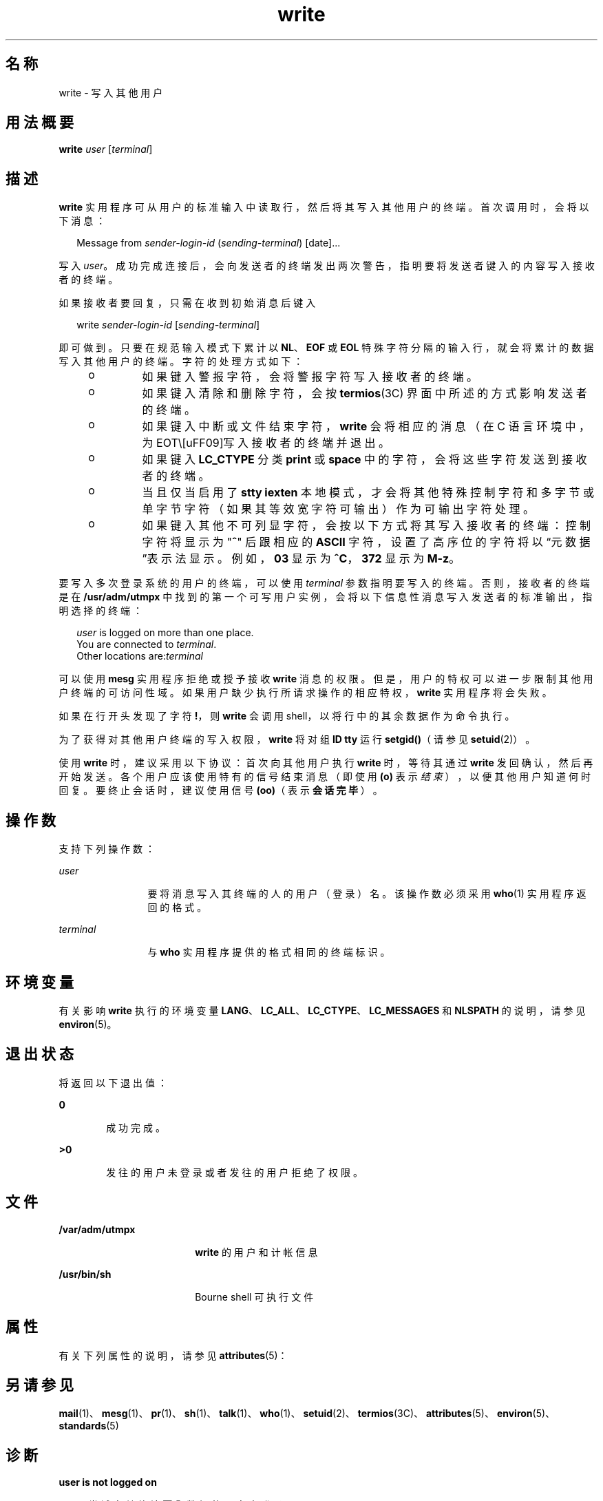 '\" te
.\" Copyright 1989 AT&T
.\" Copyright (c) 2000, Sun Microsystems, Inc. All Rights Reserved
.\" Portions Copyright (c) 1992, X/Open Company Limited All Rights Reserved
.\"  Sun Microsystems, Inc. gratefully acknowledges The Open Group for permission to reproduce portions of its copyrighted documentation.Original documentation from The Open Group can be obtained online at http://www.opengroup.org/bookstore/.
.\" The Institute of Electrical and Electronics Engineers and The Open Group, have given us permission to reprint portions of their documentation.In the following statement, the phrase "this text" refers to portions of the system documentation.Portions of this text are reprinted and reproduced in electronic form in the Sun OS Reference Manual, from IEEE Std 1003.1, 2004 Edition, Standard for Information Technology -- Portable Operating System Interface (POSIX), The Open Group Base Specifications Issue 6, Copyright (C) 2001-2004 by the Institute of Electrical and Electronics Engineers, Inc and The Open Group.In the event of any discrepancy between these versions and the original IEEE and The Open Group Standard, the original IEEE and The Open Group Standard is the referee document.The original Standard can be obtained online at http://www.opengroup.org/unix/online.html.This notice shall appear on any product containing this material. 
.TH write 1 "2000 年 11 月 3 日" "SunOS 5.11" "用户命令"
.SH 名称
write \- 写入其他用户
.SH 用法概要
.LP
.nf
\fBwrite\fR \fIuser\fR [\fIterminal\fR]
.fi

.SH 描述
.sp
.LP
\fBwrite\fR 实用程序可从用户的标准输入中读取行，然后将其写入其他用户的终端。首次调用时，会将以下消息：
.sp
.in +2
.nf
Message from \fIsender-login-id\fR (\fIsending-terminal\fR) [date]...
.fi
.in -2
.sp

.sp
.LP
写入 \fIuser\fR。成功完成连接后，会向发送者的终端发出两次警告，指明要将发送者键入的内容写入接收者的终端。
.sp
.LP
如果接收者要回复，只需在收到初始消息后键入
.sp
.in +2
.nf
write \fIsender-login-id\fR [\fIsending-terminal\fR]
.fi
.in -2
.sp

.sp
.LP
即可做到。只要在规范输入模式下累计以 \fBNL\fR、\fBEOF\fR 或 \fBEOL\fR 特殊字符分隔的输入行，就会将累计的数据写入其他用户的终端。字符的处理方式如下：
.RS +4
.TP
.ie t \(bu
.el o
如果键入警报字符，会将警报字符写入接收者的终端。
.RE
.RS +4
.TP
.ie t \(bu
.el o
如果键入清除和删除字符，会按 \fBtermios\fR(3C) 界面中所述的方式影响发送者的终端。
.RE
.RS +4
.TP
.ie t \(bu
.el o
如果键入中断或文件结束字符，\fBwrite\fR 会将相应的消息（在 C 语言环境中，为 EOT\）写入接收者的终端并退出。
.RE
.RS +4
.TP
.ie t \(bu
.el o
如果键入 \fBLC_CTYPE\fR 分类 \fBprint\fR 或 \fBspace\fR 中的字符，会将这些字符发送到接收者的终端。
.RE
.RS +4
.TP
.ie t \(bu
.el o
当且仅当启用了 \fBstty\fR \fBiexten\fR 本地模式，才会将其他特殊控制字符和多字节或单字节字符（如果其等效宽字符可输出）作为可输出字符处理。
.RE
.RS +4
.TP
.ie t \(bu
.el o
如果键入其他不可列显字符，会按以下方式将其写入接收者的终端：控制字符将显示为 "\fB^\fR" 后跟相应的 \fBASCII\fR 字符，设置了高序位的字符将以“元数据”表示法显示。例如，\fB\003\fR 显示为 \fB^C\fR，\fB\372\fR 显示为 \fBM-z\fR。
.RE
.sp
.LP
要写入多次登录系统的用户的终端，可以使用 \fIterminal\fR 参数指明要写入的终端。否则，接收者的终端是在 \fB/usr/adm/utmpx\fR 中找到的第一个可写用户实例，会将以下信息性消息写入发送者的标准输出，指明选择的终端：
.sp
.in +2
.nf
\fIuser\fR is logged on more than one place.
You are connected to \fIterminal\fR.
Other locations are:\fIterminal\fR
.fi
.in -2
.sp

.sp
.LP
可以使用 \fBmesg\fR 实用程序拒绝或授予接收 \fBwrite\fR 消息的权限。但是，用户的特权可以进一步限制其他用户终端的可访问性域。如果用户缺少执行所请求操作的相应特权，\fBwrite\fR 实用程序将会失败。
.sp
.LP
如果在行开头发现了字符 \fB!\fR，则 \fBwrite\fR 会调用 shell，以将行中的其余数据作为命令执行。
.sp
.LP
为了获得对其他用户终端的写入权限，\fBwrite\fR 将对组 \fBID\fR \fBtty\fR 运行 \fBsetgid()\fR（请参见 \fBsetuid\fR(2)）。
.sp
.LP
使用 \fBwrite\fR 时，建议采用以下协议：首次向其他用户执行 \fBwrite\fR 时，等待其通过 \fBwrite\fR 发回确认，然后再开始发送。各个用户应该使用特有的信号结束消息（即使用 \fB(o)\fR 表示\fI结束\fR），以便其他用户知道何时回复。要终止会话时，建议使用信号 \fB(oo)\fR（表示\fB会话完毕\fR）。
.SH 操作数
.sp
.LP
支持下列操作数：
.sp
.ne 2
.mk
.na
\fB\fIuser\fR\fR
.ad
.RS 12n
.rt  
要将消息写入其终端的人的用户（登录）名。该操作数必须采用 \fBwho\fR(1) 实用程序返回的格式。
.RE

.sp
.ne 2
.mk
.na
\fB\fIterminal\fR\fR
.ad
.RS 12n
.rt  
与 \fBwho\fR 实用程序提供的格式相同的终端标识。
.RE

.SH 环境变量
.sp
.LP
有关影响 \fBwrite\fR 执行的环境变量 \fBLANG\fR、\fBLC_ALL\fR、\fBLC_CTYPE\fR、\fBLC_MESSAGES\fR 和 \fBNLSPATH\fR 的说明，请参见 \fBenviron\fR(5)。
.SH 退出状态
.sp
.LP
将返回以下退出值：
.sp
.ne 2
.mk
.na
\fB\fB0\fR\fR
.ad
.RS 6n
.rt  
成功完成。
.RE

.sp
.ne 2
.mk
.na
\fB\fB>0\fR\fR
.ad
.RS 6n
.rt  
发往的用户未登录或者发往的用户拒绝了权限。
.RE

.SH 文件
.sp
.ne 2
.mk
.na
\fB\fB/var/adm/utmpx\fR\fR
.ad
.RS 18n
.rt  
\fBwrite\fR 的用户和计帐信息
.RE

.sp
.ne 2
.mk
.na
\fB\fB/usr/bin/sh\fR\fR
.ad
.RS 18n
.rt  
Bourne shell 可执行文件
.RE

.SH 属性
.sp
.LP
有关下列属性的说明，请参见 \fBattributes\fR(5)：
.sp

.sp
.TS
tab() box;
cw(2.75i) |cw(2.75i) 
lw(2.75i) |lw(2.75i) 
.
属性类型属性值
_
可用性system/core-os
_
CSIEnabled（已启用）
_
接口稳定性Committed（已确定）
_
标准请参见 \fBstandards\fR(5)。
.TE

.SH 另请参见
.sp
.LP
\fBmail\fR(1)、\fBmesg\fR(1)、\fBpr\fR(1)、\fBsh\fR(1)、\fBtalk\fR(1)、\fBwho\fR(1)、\fBsetuid\fR(2)、\fBtermios\fR(3C)、\fBattributes\fR(5)、\fBenviron\fR(5)、\fBstandards\fR(5)
.SH 诊断
.sp
.ne 2
.mk
.na
\fB\fBuser is not logged on\fR\fR
.ad
.sp .6
.RS 4n
尝试向其终端\fB写入\fR数据的用户未登录。
.RE

.sp
.ne 2
.mk
.na
\fB\fBPermission denied\fR\fR
.ad
.sp .6
.RS 4n
尝试向其终端\fB写入\fR数据的用户拒绝了该权限（使用 \fBmesg\fR）。
.RE

.sp
.ne 2
.mk
.na
\fB\fBWarning: cannot respond, set mesg\fR\fB-y\fR\fR
.ad
.sp .6
.RS 4n
您的终端设置为 \fBmesg\fR \fBn\fR，接收者无法给予回复。
.RE

.sp
.ne 2
.mk
.na
\fB\fBCan no longer write to user\fR\fR
.ad
.sp .6
.RS 4n
接收者在您开始写入后拒绝了权限 (\fBmesg n\fR)。
.RE

